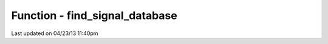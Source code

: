 .. /find_signal_database.php generated using docpx on 04/23/13 11:40pm


Function - find_signal_database
*******************************


.. function:: find_signal_database($signal)


    Finds an installed signals processes database.

    :param object: SIG

    :rtype: null|object \XPSPL\database\Signals




Last updated on 04/23/13 11:40pm